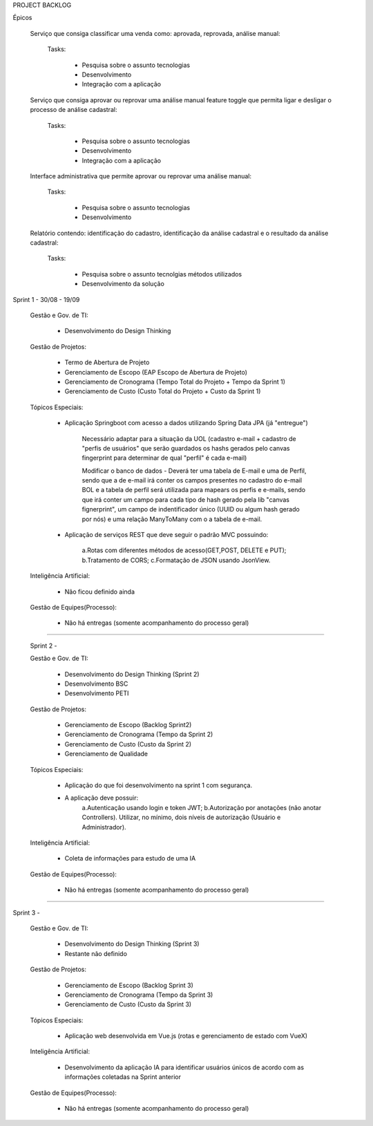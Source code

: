 PROJECT BACKLOG

Épicos

    Serviço que consiga classificar uma venda como: aprovada, reprovada, análise manual:

        Tasks:

            - Pesquisa sobre o assunto \ tecnologias
            - Desenvolvimento
            - Integração com a aplicação


    Serviço que consiga aprovar ou reprovar uma análise manual feature toggle que permita ligar e desligar o processo de análise cadastral:

        Tasks:

            - Pesquisa sobre o assunto \ tecnologias
            - Desenvolvimento
            - Integração com a aplicação


    Interface administrativa que permite aprovar ou reprovar uma análise manual:

        Tasks:

            - Pesquisa sobre o assunto \ tecnologias
            - Desenvolvimento


    Relatório contendo: identificação do cadastro, identificação da análise cadastral e o resultado da análise cadastral:

        Tasks:

            - Pesquisa sobre o assunto \ tecnolgias \ métodos utilizados
            - Desenvolvimento da solução



Sprint 1 - 30/08 - 19/09

 Gestão e Gov. de TI:

    - Desenvolvimento do Design Thinking


 Gestão de Projetos:

    - Termo de Abertura de Projeto
    - Gerenciamento de Escopo (EAP Escopo de Abertura de Projeto)
    - Gerenciamento de Cronograma (Tempo Total do Projeto + Tempo da Sprint 1)
    - Gerenciamento de Custo (Custo Total do Projeto +  Custo da Sprint 1)

 Tópicos Especiais:

    - Aplicação Springboot com acesso  a dados utilizando Spring Data JPA (já "entregue")

        Necessário adaptar para a situação da UOL (cadastro e-mail + cadastro de "perfis de usuários" que serão guardados os hashs gerados pelo canvas fingerprint para determinar de qual "perfil" é cada e-mail)

        Modificar o banco de dados - Deverá ter uma tabela de E-mail e uma de Perfil, sendo que a de e-mail irá conter os campos presentes no cadastro do e-mail BOL e a tabela de perfil será utilizada para mapears os perfis e e-mails, sendo que irá conter um campo para cada tipo de hash gerado pela lib "canvas fignerprint", um campo de indentificador único (UUID ou algum hash gerado por nós) e uma relação ManyToMany com o a tabela de e-mail.

    - Aplicação de serviços REST que deve seguir o padrão MVC possuindo:

        a.Rotas com diferentes métodos de acesso(GET,POST, DELETE e PUT);
        b.Tratamento de CORS;
        c.Formatação de JSON usando JsonView.

 Inteligência Artificial:

    - Não ficou definido ainda

 
 Gestão de Equipes(Processo):

    - Não há entregas (somente acompanhamento do processo geral)

=============================================================================================================================

 Sprint 2 - 

 Gestão e Gov. de TI:

    - Desenvolvimento do Design Thinking (Sprint 2)
    - Desenvolvimento BSC
    - Desenvolvimento PETI

 Gestão de Projetos:

    - Gerenciamento de Escopo (Backlog Sprint2)
    - Gerenciamento de Cronograma (Tempo da Sprint 2)
    - Gerenciamento de Custo (Custo da Sprint 2)
    - Gerenciamento de Qualidade

 Tópicos Especiais:

    - Aplicação do que foi desenvolvimento na sprint 1 com segurança. 
    - A aplicação deve possuir:
        a.Autenticação usando login e token JWT;
        b.Autorização por anotações (não anotar Controllers). Utilizar, no mínimo, dois níveis de autorização (Usuário e Administrador).

 Inteligência Artificial:

    - Coleta de informações para estudo de uma IA

 
 Gestão de Equipes(Processo):

    - Não há entregas (somente acompanhamento do processo geral)

=============================================================================================================================

Sprint 3 - 

 Gestão e Gov. de TI:

    - Desenvolvimento do Design Thinking (Sprint 3)
    - Restante não definido

 Gestão de Projetos:

    - Gerenciamento de Escopo (Backlog Sprint 3)
    - Gerenciamento de Cronograma (Tempo da Sprint 3)
    - Gerenciamento de Custo (Custo da Sprint 3)

 Tópicos Especiais:

    - Aplicação web desenvolvida em Vue.js (rotas e gerenciamento de estado com VueX)

 Inteligência Artificial:

    - Desenvolvimento da aplicação IA para identificar usuários únicos de acordo com as informações coletadas na Sprint anterior

 
 Gestão de Equipes(Processo):

    - Não há entregas (somente acompanhamento do processo geral)
